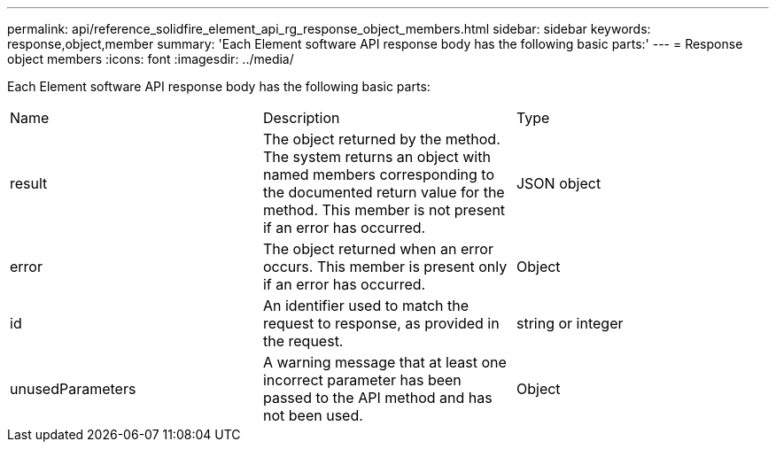---
permalink: api/reference_solidfire_element_api_rg_response_object_members.html
sidebar: sidebar
keywords: response,object,member
summary: 'Each Element software API response body has the following basic parts:'
---
= Response object members
:icons: font
:imagesdir: ../media/

[.lead]
Each Element software API response body has the following basic parts:

|===
| Name| Description| Type
a|
result
a|
The object returned by the method. The system returns an object with named members corresponding to the documented return value for the method. This member is not present if an error has occurred.
a|
JSON object
a|
error
a|
The object returned when an error occurs. This member is present only if an error has occurred.
a|
Object
a|
id
a|
An identifier used to match the request to response, as provided in the request.
a|
string or integer
a|
unusedParameters
a|
A warning message that at least one incorrect parameter has been passed to the API method and has not been used.
a|
Object
|===
